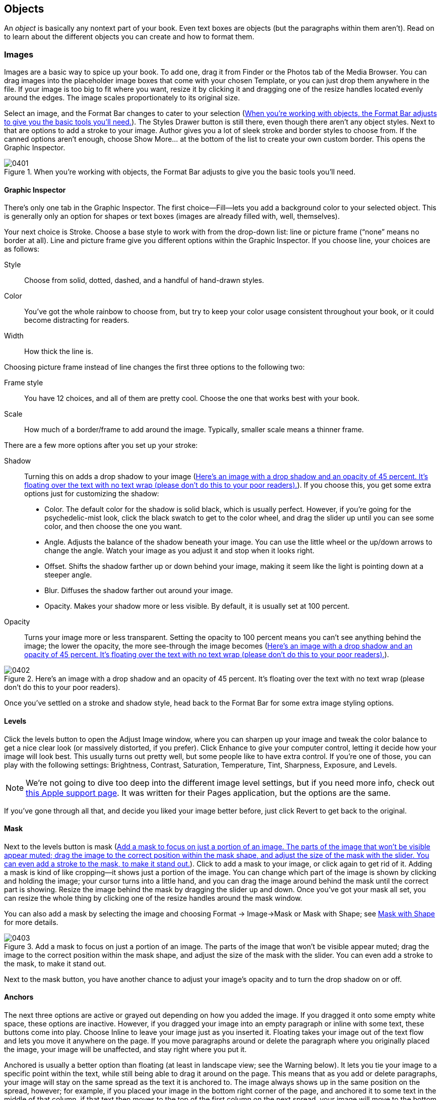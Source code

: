 
[[objects]]
== Objects

An _object_ is basically any nontext part of your book. Even text boxes are objects (but the paragraphs within them aren’t). Read on to learn about the different objects you can create and how to format them.


[[images]]
=== Images

Images are a basic way to spice up your book. To add one, drag it from Finder or the Photos tab of the Media Browser. You can drag images into the placeholder image boxes that come with your chosen Template, or you can just drop them anywhere in the file. If your image is too big to fit where you want, resize it by clicking it and dragging one of the resize handles located evenly around the edges. The image scales proportionately to its original size.

Select an image, and the Format Bar changes to cater to your selection (&lt;&lt;when_youapostrophere_working_with_object&gt;&gt;). The Styles Drawer button is still there, even though there aren’t any object styles. Next to that are options to add a stroke to your image. Author gives you a lot of sleek stroke and border styles to choose from. If the canned options aren’t enough, choose Show More... at the bottom of the list to create your own custom border. This opens the Graphic Inspector.

[[when_youapostrophere_working_with_object]]
.When you’re working with objects, the Format Bar adjusts to give you the basic tools you’ll need.
image::figs/web/0401.png[]


[[graphic_inspector]]
==== Graphic Inspector

There’s only one tab in the Graphic Inspector. The first choice—Fill—lets you add a background color to your selected object. This is generally only an option for shapes or text boxes (images are already filled with, well, themselves).

Your next choice is Stroke. Choose a base style to work with from the drop-down list: line or picture frame (“none” means no border at all). Line and picture frame give you different options within the Graphic Inspector. If you choose line, your choices are as follows:

Style:: Choose from solid, dotted, dashed, and a handful of hand-drawn styles.

Color:: You’ve got the whole rainbow to choose from, but try to keep your color usage consistent throughout your book, or it could become distracting for readers.

Width:: How thick the line is.

Choosing picture frame instead of line changes the first three options to the following two:

Frame style:: You have 12 choices, and all of them are pretty cool. Choose the one that works best with your book.

Scale:: How much of a border/frame to add around the image. Typically, smaller scale means a thinner frame.

There are a few more options after you set up your stroke:

Shadow:: Turning this on adds a drop shadow to your image (&lt;&lt;hereapostrophes_an_image_with_a_drop_sha&gt;&gt;). If you choose this, you get some extra options just for customizing the shadow:


* Color. The default color for the shadow is solid black, which is usually perfect. However, if you’re going for the psychedelic-mist look, click the black swatch to get to the color wheel, and drag the slider up until you can see some color, and then choose the one you want.


* Angle. Adjusts the balance of the shadow beneath your image. You can use the little wheel or the up/down arrows to change the angle. Watch your image as you adjust it and stop when it looks right.


* Offset. Shifts the shadow farther up or down behind your image, making it seem like the light is pointing down at a steeper angle.


* Blur. Diffuses the shadow farther out around your image.


* Opacity. Makes your shadow more or less visible. By default, it is usually set at 100 percent.

Opacity:: Turns your image more or less transparent. Setting the opacity to 100 percent means you can’t see anything behind the image; the lower the opacity, the more see-through the image becomes (&lt;&lt;hereapostrophes_an_image_with_a_drop_sha&gt;&gt;).

[[hereapostrophes_an_image_with_a_drop_sha]]
.Here’s an image with a drop shadow and an opacity of 45 percent. It’s floating over the text with no text wrap (please don’t do this to your poor readers).
image::figs/web/0402.png[]

Once you’ve settled on a stroke and shadow style, head back to the Format Bar for some extra image styling options.


[[levels]]
==== Levels

Click the levels button to open the Adjust Image window, where you can sharpen up your image and tweak the color balance to get a nice clear look (or massively distorted, if you prefer). Click Enhance to give your computer control, letting it decide how your image will look best. This usually turns out pretty well, but some people like to have extra control. If you’re one of those, you can play with the following settings: Brightness, Contrast, Saturation, Temperature, Tint, Sharpness, Exposure, and Levels.

[[ch04note01]]
[NOTE]
====
We’re not going to dive too deep into the different image level settings, but if you need more info, check out link:$$http://bit.ly/yQtNYL$$[this Apple support page]. It was written for their Pages application, but the options are the same.


====


If you’ve gone through all that, and decide you liked your image better before, just click Revert to get back to the original.


[[mask]]
==== Mask

Next to the levels button is mask (&lt;&lt;add_a_mask_to_focus_on_just_a_portion_of&gt;&gt;). Click to add a mask to your image, or click again to get rid of it. Adding a mask is kind of like cropping—it shows just a portion of the image. You can change which part of the image is shown by clicking and holding the image; your cursor turns into a little hand, and you can drag the image around behind the mask until the correct part is showing. Resize the image behind the mask by dragging the slider up and down. Once you’ve got your mask all set, you can resize the whole thing by clicking one of the resize handles around the mask window.

You can also add a mask by selecting the image and choosing Format → Image→Mask or Mask with Shape; see &lt;&lt;mask_with_shape&gt;&gt; for more details.

[[add_a_mask_to_focus_on_just_a_portion_of]]
.Add a mask to focus on just a portion of an image. The parts of the image that won’t be visible appear muted; drag the image to the correct position within the mask shape, and adjust the size of the mask with the slider. You can even add a stroke to the mask, to make it stand out.
image::figs/web/0403.png[]

Next to the mask button, you have another chance to adjust your image’s opacity and to turn the drop shadow on or off.


[[anchors]]
==== Anchors

The next three options are active or grayed out depending on how you added the image. If you dragged it onto some empty white space, these options are inactive. However, if you dragged your image into an empty paragraph or inline with some text, these buttons come into play. Choose Inline to leave your image just as you inserted it. Floating takes your image out of the text flow and lets you move it anywhere on the page. If you move paragraphs around or delete the paragraph where you originally placed the image, your image will be unaffected, and stay right where you put it.

Anchored is usually a better option than floating (at least in landscape view; see the Warning below). It lets you tie your image to a specific point within the text, while still being able to drag it around on the page. This means that as you add or delete paragraphs, your image will stay on the same spread as the text it is anchored to. The image always shows up in the same position on the spread, however; for example, if you placed your image in the bottom right corner of the page, and anchored it to some text in the middle of that column, if that text then moves to the top of the first column on the next spread, your image will move to the bottom right corner of that new spread, in the same position as it was on the previous spread. It’s not perfect, but it’s a handy way to keep an image close to the paragraph that describes it.


[[ch04note98]]

[WARNING]
====
 Any static image or text box that you add either as floating or anchored will disappear in portrait orientation (but if you add it inline, it’ll show up fine and in the correct place). However, if you turn it into a widget (by adding a label; see &lt;&lt;figures&gt;&gt;), then it will be preserved in the margin in portrait view. Remember that you can add custom widget labels too; see &lt;&lt;media&gt;&gt;.


====



[[text_wrap]]
==== Text Wrap

Your last option in the Format Bar is text wrap. The style you choose here dictates how text will flow around the image when they overlap. You have six choices: wrap to the left, wrap around, wrap to the right, wrap to whichever side has the most space, and wrap only above/below. You can also choose no wrap, but if your image overlaps any text, that text won’t be visible.

[[ch04note02]]
[NOTE]
====
You can also adjust the float and text wrap in the Wrap Inspector (third icon from the left in the Inspector window). You have extra choices here: how to wrap around the shape of the image and how much space to add between the edges of the image and the wrapped text.


====



[[instant_alpha]]
==== Instant Alpha

With Instant Alpha you can choose to make parts of your image transparent (&lt;&lt;use_instant_alpha_to_make_this_tarsierap&gt;&gt;). Click to select the image, and then go to Format → Image→Instant Alpha. Author opens a little tip to help get you started, but here’s how it works: click on a color with the crosshairs to make that color transparent; drag to select more areas of the image around your original selection and make them transparent too, or click again on parts of the image that aren’t connected to your original selection. It usually works pretty well, but takes some getting used to and can sometimes give you unexpected results.

[[use_instant_alpha_to_make_this_tarsierap]]
.Use Instant Alpha to make this tarsier’s eyes transparent. Using the Instant Alpha tool, click a location on the eye, and drag out to expand the transparency area. All similar colors to the one you clicked will turn blue to show they’ve been selected.
image::figs/web/0404.png[]


[[mask_with_shape]]
==== Mask with Shape

This works just like the mask tool described above, but instead of a boring rectangle, you can choose almost any shape to use as your mask. Only the parts of the image that overlap with the shape will show. Go to Format → Image→Mask with Shape, and choose the shape you want from the menu. Author places the shape on top of your image, and you can resize both the image and the shape and move the image around behind the shape to get the correct parts to show.


[[copy_graphic_style]]
==== Copy Graphic Style

If you do a lot of customizing and get a style that you really like, you can copy that style and use it on other images throughout your book. Select the image and choose Format → Copy Graphic Style. Then select the new image you want to style, and choose Format→Paste Graphic Style. Your new image should now match the first.

[[ch04note03]]
[NOTE]
====
Unfortunately, Copy Graphic Style only remembers one style at a time, so if you’ve got multiple image styles that you’re using throughout your book, you have to make sure you have the right image style copied to your clipboard before you paste. No harm if you accidentally paste the wrong style though; just undo and copy the correct style, then try again.


====



[[figures]]
=== Figures

You can turn any image into an official, numbered figure in your book via the Widget Inspector (&lt;&lt;use_the_widget_inspector_to_turn_your_im&gt;&gt;). Select the image, and then go to the Widget tab in the Inspector (the last icon at the top). Turn on the Title checkbox, and choose Figure from the label drop-down.

Author wraps your figure in a box and adds a figure number as well as placeholder text for a caption. You can change the position of the caption in relation to the image in the Widget Inspector: click the arrow next to Layout, and choose the arrangement you want. Drag to adjust the size of the figure box; the image will resize to fit the box, but you can resize it further as needed.

There are a few other options in the Widget Inspector. Turn on Caption to add more space for an extended description of the figure. Turn off Background to make your figure and caption seem like they float, rather than sit in a box. Drag the Margin slider to add more or less space between the figure content and the edges of the box.

[[use_the_widget_inspector_to_turn_your_im]]
.Use the Widget Inspector to turn your images into official numbered figures, complete with title and caption.
image::figs/web/0405.png[]

The Accessibility Description box lets you describe the figure for readers who are sight-impaired. The only option when it comes to Interaction is to make the image full-screen only. This shrinks your figure down on the page; readers would have to click the mini-figure to see it in full-screen view. You can change your mind about full-screen view at any time, and your figure reverts to the boxed style.

[[ch04note04]]
[NOTE]
====
Author takes care of auto-numbering your figures and other labeled objects for you, so you don’t have to worry about how many you’ve added and where. Author numbers each label type separately, so, for example, you can have a &lt;&lt;there_are_two_places_you_can_change_a_ch&gt;&gt; as well as a Movie 3-1. If you want to create your own label, in the Widget Inspector, open the Label drop-down and choose Edit Label Styles.... Here you can add new labels and choose how to number them and change or delete the existing styles.


====



[[shapes]]
=== Shapes

Author comes loaded with 15 shapes you can add to your book; if you still can’t find what you’re looking for, you can use the pen tool to draw your own shape (&lt;&lt;draw_your_own_shapes_using_the_pen_toold&gt;&gt;). To do so, click to create your shape outline, as if you’re making a connect-the-dots puzzle. To finish, either click your first endpoint again, or press Escape. Don’t worry if some of your shape’s points are slightly off—you can change them. Double click any of your shape’s endpoints, and they’ll turn red. You can now drag them around as needed. To round the edges, click again on any of the red points, and two extra little handles will appear. Pull and move the handles to create different curves from your formerly pointy peak.

[[draw_your_own_shapes_using_the_pen_toold]]
.Draw your own shapes using the pen tool. Edit your endpoints by double-clicking and dragging the red dots. Make curves by clicking one of the red dots and pulling the handles extending out on both sides.
image::figs/web/0406.png[]

To adjust the formatting of any shape—canned or drawn—use the Graphic Inspector (see &lt;&lt;images&gt;&gt;). To rotate a shape, hold down the control key and hover your cursor over any of the shape’s endpoints—it’ll turn into a curved arrow. Then, still holding down control, click and drag the shape to the correct orientation.

Shapes can add some nice embellishment to your book, but be careful not to go overboard and clutter your pages.


[[charts]]
=== Charts

Charts are a great way to visually represent data, and Apple has designed some nice ones for you to use. Click the Charts button in the Toolbar (or go to Insert → Chart) and Author gives you a list of the different kinds of charts you can choose. There are 11 options, 8 of which have both 2D and 3D versions. Choose the chart that’s right for your data, and Author unceremoniously drops it onto the middle of your page.

[[ch04note05]]
[NOTE]
====
This isn’t a book about charts and data visualization, but there are lots of resources out there to guide you in the right direction. For an overview of the most popular charts and when to use them, check out this article on mindtools.com: link:$$http://bit.ly/3vKeNo$$[]. For a purely visual (and fun) guide to data visualization, check out the “Periodic Table of Visualization Methods” at link:$$http://bit.ly/NjWI8$$[].


====


Along with your chart, you get a table filled with placeholder values—this is the Chart Data Editor, where you add the data for your chart. Change the data values in the Chart Data Editor. To delete a column, click any cell within that column, and then right-click anywhere _except_ the header row, and choose Delete Column. Adding a column generally adds another data point to your chart, and adding a row adds another data set. For example, if you chose a line chart, adding a new column will add another axis in your lines, and adding a row will add a whole new line to the chart. Click in the table cells to change the values, and do the same to change the labels. You can also change the labels by clicking directly on them in the chart, and you’ll see the Chart Data Editor update to match your change.

You can adjust the way your chart looks in the Chart Inspector (&lt;&lt;add_a_chartcomma_customize_the_datacomma&gt;&gt;). To open it, click the Inspector button in the toolbar, and choose the Chart tab (third from the right). Your options in the Chart Inspector vary depending on the type of chart you choose. Turn on Show Title to add a description to your chart. Toggle Show Legend on or off to show information about what each part of the chart represents.

[[add_a_chartcomma_customize_the_datacomma]]
.Add a chart, customize the data, and make it shine with the Chart Inspector.
image::figs/web/0407.png[]


[[ch04note06]]

[WARNING]
====
If you managed to get Author working on Mac OS X Snow Leopard or earlier, you don’t get to play with the 3D chart options. These depend on the Scene Kit framework, available in OS X Lion. It may seem like you can add one, but Author slows to a crawl and your chart just looks like a garbled mess.


====



[[widgets-id00003]]
=== Widgets

Widgets are special sidebars tailored for specific kinds of content. Use them to add image galleries, slideshows, video and audio, and more.


[[ch04note99]]

[WARNING]
====
If you add a widget to the first page of a chapter, it won’t appear in portrait orientation.


====


All the widgets have the same boring formatting by default, but you can customize them using the tools in the Graphic Inspector—for example, by adding a stroke or picture frame, a custom background color, and so on. However, Author will remove any custom background colors when the book is in portrait orientation, so white or light-colored text probably isn’t a good idea.


[[gallery]]
==== Gallery

With the Gallery widget, you can package multiple images in a single sidebar to create a mini photo gallery. Click Widgets in the Toolbar, and choose Gallery. Author adds an empty sidebar to your page, with some placeholder text and a spot for you to add images. Drag an image onto the picture icon in the sidebar to add it to your gallery, and keep dragging images one on top of the other to add them all.

With the Widget Inspector, you can change the layout of your Gallery sidebar and add or remove images. There are two tabs: Layout and Interaction. See &lt;&lt;figures&gt;&gt; for the details about the Layout tab. One important checkbox here for galleries is the Caption—you can set all the images in your gallery to share one caption or add a different caption for each one. Use the arrows in the bottom left and right corners to navigate between images, and click the caption placeholder text to add your own caption.

[[ch04note07]]
[NOTE]
====
You can add different captions for each image, but you can only have one title for your Gallery sidebar (if you choose to have a title at all—see &lt;&lt;images&gt;&gt;).


====


Head over to the Interaction tab to add or remove images from your Gallery and to add an Accessibility Description for each image (&lt;&lt;add_or_remove_images_from_your_gallery_v&gt;&gt;). Turn on the Show Thumbnails checkbox at the top to add thumbnails of your Gallery images to the bottom of your sidebar, to give your readers a visual way to navigate between them.

[[ch04note08]]
[TIP]
====
You can’t make a Gallery full-screen only.


====


[[add_or_remove_images_from_your_gallery_v]]
.Add or remove images from your Gallery via the Interaction tab in the Widget Inspector. Turn on Show Thumbnails to add a row of icons below your gallery for easy navigation. Make sure you also remember to add an accessibility description.
image::figs/web/0408.png[]


[[media]]
==== Media

To add a movie or audio file, click Widgets in the Toolbar, and choose Media. Author immediately plunks a special box in the middle of your page, prefilled with a placeholder title, a spot for the file, and a placeholder caption or description. Grab any of the nontext areas of the box, and drag it to the desired location on your page (&lt;&lt;you_can_add_an_audio_or_video_file_in_ju&gt;&gt;).

[[ch04note09]]
[NOTE]
====
You can ditch the Media Widget and just drag and drop an audio or video file right from Finder or the Media Browser onto a blank spot in your book, but the end result is the same. With the drag and drop method, Author adds the media file within a figure box (&lt;&lt;figures&gt;&gt;), which you can change in the Widget Inspector.


====


[[you_can_add_an_audio_or_video_file_in_ju]]
.You can add an audio or video file in just a few clicks and drags.
image::figs/web/0409.png[]

Author only supports one movie format—_.m4v_ (H.264)—and one audio format—_.m4a_ (AAC). If your files aren’t already in this format, you can convert them fairly painlessly.

For audio files, open the file in iTunes. Right-click or control-click on the file name, and choose “Create AAC Version” from the context menu. There are then a couple of ways for you to get the file into your book. You can use Author’s Media Browser—click the icon in the top right corner of the Toolbar, and navigate to your movie file. The Media Browser doesn’t give you a lot of information about the files it finds, though, so if you have multiple movies with the same name (for example, if you made a copy with a different file type but didn’t rename the file), it’s hard to tell which file is the right one without a lot of trial and error. For a sure-fire way to get the right file, drag it from Finder. Right-click or control-click on your converted file in iTunes, choose “Show in Finder,” and drag the file from the Finder window that pops open into your book.

[[ch04note999]]
[NOTE]
====
 You may need to make some changes to your iTunes Preferences to get  the “Create AAC Version” option. Here's a tutorial from Apple about changing those settings:  link:$$http://support.apple.com/kb/HT1550$$[].


====


For movies, open the file in QuickTime, and choose Share → iTunes.... For a smaller file size, choose the iPhone setting; for larger, choose AppleTV (or Computer, if it gives you the option). Use the same methods to add the file to your book as you would for audio.

As with all placeholder text, click on it once to select the whole passage, and type or paste your own text instead. Once you’ve added all your text, resize the media box so it fits everything and doesn’t have too much white space.

To create a custom label for your widgets—for example, if you’ll be adding a series of lectures throughout your book that you want labeled “Lecture”—go to the Layout tab of the Widget Inspector (&lt;&lt;create_your_own_custom_label_for_your_wi&gt;&gt;). Choose Edit Label Styles from the Label drop-down, and click the + button in the list that appears to add a new label. Give it a new name, set a numbering style and a character style in the two boxes on the right, and then click Done.

[[create_your_own_custom_label_for_your_wi]]
.Create your own custom label for your widgets from the Layout tab of the Widget Inspector. Your new label will appear in the Label drop-down menu for all your widgets.
image::figs/web/0410.png[]

[[pro_tips_watch_your_file_size]]
.Watch Your File Size
****
Watch Your File Size Movies are pretty big files—usually at least dozens of megabytes large, if not a gigabyte or more. (To give you some context, the average O’Reilly Media ebook is about 10 megabytes.) This means that every media file you add is going to bump up your book’s file size exponentially, making it take longer to load on your readers’ iPads and taking up more of their storage space. Your best bet is to limit yourself to just a few video clips where they’re most needed. If you’ve got a lot of large videos that are crucial to the book, consider releasing them as a supplemental movie or a webcast.


****



[[review]]
==== Review

Quiz your readers along the way with Review widgets (&lt;&lt;surecomma_you_can_add_plain_old_multiple&gt;&gt;). These handy little boxes let you build multipage question-and-answer exercises that you can place anywhere in your book. To use, click Widgets in the Toolbar, then choose Review. Author inserts a special sidebar on your page with one test question filled with placeholder text. You can add as many questions as you like to this box, and readers can use the arrows at the bottom of the box to move from question to question.

There are six different styles of quiz questions: basic multiple choice, three kinds of multiple choice with an image, adding text labels to an image, and adding image labels to an image. To add a question to your sidebar using one of the other styles, use the Widget Inspector. Author should automatically open the Widget Inspector as soon as you insert your Review box, but you can also open it yourself by clicking the Inspector button in the Toolbar and going to the Widget tab (the very last icon along the top).

Use the + and – buttons to add or delete questions. When you click the + button, you’ll get a drop-down list of all the styles. Choose one, and Author opens it up in your Review box, and also adds it to the list in the Widget Inspector. You can change the number of possible answers by choosing a different number from the dark gray box to the right of the question. To change the actual question text and answer options, just type over the placeholder text in the Review box. For questions that involve images, drag the image you want from the Finder or from the Media Browser into the appropriate image box (marked with the usual little picture frame icon).

The image containers act like masks right off the bat (see &lt;&lt;mask&gt;&gt;), but click the image to adjust the mask slider or reposition your image within the mask.

[[ch04note10]]
[NOTE]
====
Your image must fit the full width of the Review box, so if you’re trying to adjust the size and it seems frozen, it means you’re probably at exactly the minimum width; adjusting the size of the Review box itself should do the trick.


====


Author labels the Review box with a number and caption. Type over the caption placeholder text to add your own, or to get rid of it entirely, go to Layout in the Widget Inspector, and turn off the Title checkbox.

[[surecomma_you_can_add_plain_old_multiple]]
.Sure, you can add plain old multiple choice quizzes, but you can also spice up your review widgets with interactive images and labels.
image::figs/web/0411.png[]


[[keynote]]
==== Keynote

Remember that great presentation you put together using Apple’s Keynote application? Well, you can include that in your book, too! Click the Widgets button in the Toolbar and choose Keynote. Once again, Author drops a box into the middle of your page that looks like all the other widget boxes, with the label “Presentation.” Drag a Keynote file into the middle of the sidebar, and it’s now embedded in your book (&lt;&lt;adding_a_slideshow_to_your_book_is_a_gre&gt;&gt;).

You can edit all the usual formatting options via the Widget Inspector, but this is really where the “Full-screen only” option shines, letting your readers jump to a full-screen view of your presentation at will.

[[adding_a_slideshow_to_your_book_is_a_gre]]
.Adding a slideshow to your book is a great way to spice up your reader’s learning experience.
image::figs/web/0412.png[]

[[mac_corner_i_love_powerpointexclamation]]
.I Love PowerPoint!
****
I Love PowerPoint! Sadly for you, Author only accepts Keynote files, not PowerPoint. The good news, however, is that Keynote will gladly open a PowerPoint file and convert it for you. To do so, either right-click your PowerPoint file in Finder and choose Open With... → Keynote, or open Keynote, go to File→Open, and choose your presentation from the menu. Your presentation should import seamlessly, but if Keynote encounters any errors, it’ll open up a Warnings window to tell you what happened. Scan through your slides to make sure everything looks okay, and then choose File→Save As to save your file as a Keynote presentation that you can add to your Author book.

Don’t have Keynote? It’s only $19.99 from Apple’s App Store.


****



[[interactive_image]]
==== Interactive Image

If you’ve got a really big image with a lot going on, it might make more sense to add it as an Interactive Image. With this widget, you can tag different parts of an image with their own descriptions and custom zoom levels (&lt;&lt;with_interactive_imagescomma_you_can_gui&gt;&gt;).

To add one, click the Widgets button in the Toolbar and choose Interactive Image. It comes equipped with two interactive labels, but you can add or subtract as needed. Drag your image into the middle of the box, and then start adding interactivity. Click a label and Author will arbitrarily zoom in to a random place on your image; adjust the zoom slider and drag your image until you get it right. Click to edit the text label and description, and then click “Set View.” Repeat with the second label, and add more with the + button next to the zoom slider. Don’t forget to set a default view, too.

It can get a little dizzying with all the clicking and zooming in and out. For a more controlled experience, use the Widget Inspector. The Layout tab has the usual options, but the Interaction tab gives you a text-based way to control your sidebar. You’ll see all your labels listed in the Views box—click one to see its settings and make changes, and drag the labels up and down in the Views box to rearrange them. You can also add accessibility descriptions for each view in your image, and for each part of the view (Label Title, Label Description, and Label Target).

Turn on the “Show transport controls” checkbox to give your readers another way to interact with your image, using little buttons at the bottom of the sidebar. “Show descriptions in sidebar” will add the descriptions for your labels as sidebars running along the edge of your image, instead of expanding the label.

[[with_interactive_imagescomma_you_can_gui]]
.With interactive images, you can guide your readers through different parts of a large image, giving them details along the way. Here you see the default view for an interactive image (left) and the view for one of the labels (right).
image::figs/web/0413.png[]


[[threed]]
==== 3D

Add 3D Collada (_.dae_) files to your book that readers can look at from every angle (&lt;&lt;use_3d_widgets_to_include_interactive_3d&gt;&gt;). Collada files can be created with a few different kinds of software, including Google SketchUp Pro (but not the free version, unfortunately). For more about Collada, check out Wikipedia: link:$$http://en.wikipedia.org/wiki/COLLADA$$[]. Author’s 3D Widget capability is powered by the Scene Kit framework, new in Mac OS X Lion (10.7), which means if you managed to get Author working on OS X Snow Leopard or earlier, you’re out of luck when it comes to 3D Widgets (and 3D charts, for that matter—see &lt;&lt;charts&gt;&gt; above).

To add a 3D widget, go to Widgets → 3D. Move the box wherever you want, and drag your Collada file to add it. Aside from the Layout options, the Widget Inspector only really gives you one more choice for 3D widgets—how to rotate it. Choose Free Rotate to let readers rotate in any direction, or choose Horizontal or Horizontal and Vertical for a more sedate rotation. If you turn on “Auto-rotate object when idle,” your object will spin about lazily even when readers aren’t using it.

[[use_3d_widgets_to_include_interactive_3d]]
.Use 3D widgets to include interactive 3D models in your book. Add the widget to your book in the normal fashion (top), and readers can drag over the image to see it from every angle (bottom). (Image courtesy of Anthony Scavarelli, __.)
image::figs/web/0414.png[]


[[html]]
==== HTML

If none of the other Widgets do it for you, you can create your own in the Dashcode application, using HTML. Dashcode comes installed on all new Macs these days, and Apple put together a tutorial to walk you through building your own widget in Dashcode, available here: link:$$http://bit.ly/yEqA1B$$[].

[[ch04note11]]
[NOTE]
====
Make sure your _.wdgt_ file includes a _Default.png_ file to display when the HTML Widget is inactive.


====


HTML widgets work the same as all the others: Drag and drop Dashcode Widget files (_.wdgt_) into the box, and edit the layout options on the Layout tab in the Widget Inspector. HTML widgets can only appear full-screen in your book (they’ll appear as small buttons or sidebars in the text), and if you want to test out the widget, click the Edit HTML button. The button label is deceiving—this doesn’t open a code editor, but instead gives you a preview of your widget in full-screen mode (&lt;&lt;create_your_own_widget_with_html_and_add&gt;&gt;).

[[create_your_own_widget_with_html_and_add]]
.Create your own widget with HTML and add it to your book. (You can play with the widget pictured here in _HTML5 for Publishers_ by Sanders Kleinfeld, also free and available from O’Reilly [link:$$http://shop.oreilly.com/product/0636920022473.do$$[]].)
image::figs/web/0415.png[]

